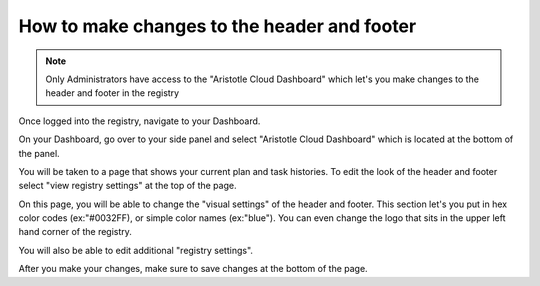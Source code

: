 How to make changes to the header and footer 
============================================

.. note:: Only Administrators have access to the "Aristotle Cloud Dashboard" which let's you make changes to the 
          header and footer in the registry

Once logged into the registry, navigate to your Dashboard.

.. screenshot::
   :server_path: /account/home
   :login: {'url': '/login', "username": "alice@aristotle.example.com", "password": "Administrator"}

On your Dashboard, go over to your side panel and select "Aristotle Cloud Dashboard" which is located at the 
bottom of the panel.

.. screenshot::
   :server_path: /account/home
   :crop_element: nav[id="user_sidebar"]
   :clicker: a[href="/account/cloud"]
   
You will be taken to a page that shows your current plan and task histories. To edit the look of the header 
and footer select "view registry settings" at the top of the page.

.. screenshot::
   :server_path: /account/cloud
   :clicker: a[href="/account/cloud/settings"]

On this page, you will be able to change the "visual settings" of the header and footer. This section let's you 
put in hex color codes (ex:"#0032FF), or simple color names (ex:"blue"). You can even change the logo that sits 
in the upper left hand corner of the registry.

.. screenshot::
   :server_path: /account/cloud/settings
   :crop_element: div[data-schemapath="root.visual"]
   
You will also be able to edit additional "registry settings".

.. screenshot::
   :server_path: /account/cloud/settings
   :crop_element: div[data-schemapath="root.registry"]
   
After you make your changes, make sure to save changes at the bottom of the page. 

.. screenshot::
   :crop_element: form[method="post"] 
   :crop_element_padding: -2200,-550,100,100


   
   
   
